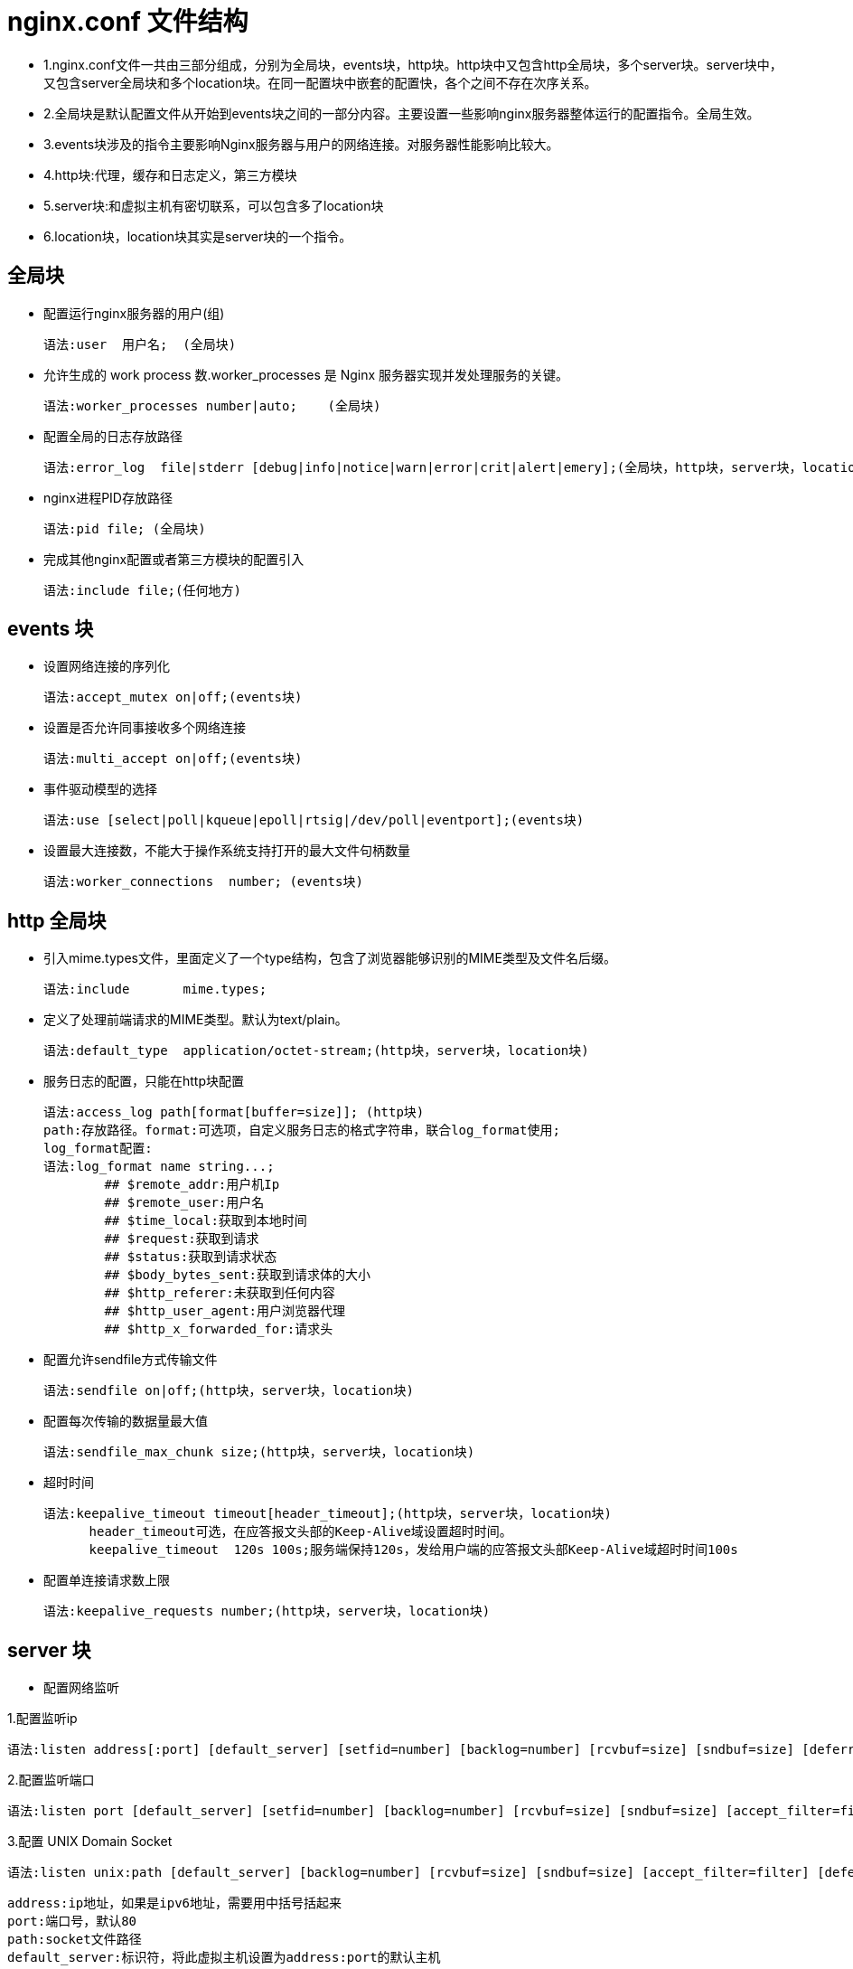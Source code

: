[[nginx-conf]]
= nginx.conf 文件结构

* 1.nginx.conf文件一共由三部分组成，分别为全局块，events块，http块。http块中又包含http全局块，多个server块。server块中，又包含server全局块和多个location块。在同一配置块中嵌套的配置快，各个之间不存在次序关系。
* 2.全局块是默认配置文件从开始到events块之间的一部分内容。主要设置一些影响nginx服务器整体运行的配置指令。全局生效。
* 3.events块涉及的指令主要影响Nginx服务器与用户的网络连接。对服务器性能影响比较大。
* 4.http块:代理，缓存和日志定义，第三方模块
* 5.server块:和虚拟主机有密切联系，可以包含多了location块
* 6.location块，location块其实是server块的一个指令。

[[nginx-overview-conf-global]]
== 全局块

* 配置运行nginx服务器的用户(组)

    语法:user  用户名;  (全局块)

* 允许生成的 work process 数.worker_processes 是 Nginx 服务器实现并发处理服务的关键。

    语法:worker_processes number|auto;    (全局块)

* 配置全局的日志存放路径

    语法:error_log  file|stderr [debug|info|notice|warn|error|crit|alert|emery];(全局块，http块，server块，location块)

* nginx进程PID存放路径

    语法:pid file; (全局块)

* 完成其他nginx配置或者第三方模块的配置引入

     语法:include file;(任何地方)

[[nginx-overview-conf-events]]
== events 块

* 设置网络连接的序列化

    语法:accept_mutex on|off;(events块)

* 设置是否允许同事接收多个网络连接

    语法:multi_accept on|off;(events块)

* 事件驱动模型的选择

    语法:use [select|poll|kqueue|epoll|rtsig|/dev/poll|eventport];(events块)

* 设置最大连接数，不能大于操作系统支持打开的最大文件句柄数量

    语法:worker_connections  number; (events块)

[[nginx-overview-conf-http]]
== http 全局块

* 引入mime.types文件，里面定义了一个type结构，包含了浏览器能够识别的MIME类型及文件名后缀。

    语法:include       mime.types;

* 定义了处理前端请求的MIME类型。默认为text/plain。

    语法:default_type  application/octet-stream;(http块，server块，location块)

* 服务日志的配置，只能在http块配置

    语法:access_log path[format[buffer=size]]; (http块)
    path:存放路径。format:可选项，自定义服务日志的格式字符串，联合log_format使用;
    log_format配置:
    语法:log_format name string...;
            ## $remote_addr:用户机Ip
            ## $remote_user:用户名
            ## $time_local:获取到本地时间
            ## $request:获取到请求
            ## $status:获取到请求状态
            ## $body_bytes_sent:获取到请求体的大小
            ## $http_referer:未获取到任何内容
            ## $http_user_agent:用户浏览器代理
            ## $http_x_forwarded_for:请求头

* 配置允许sendfile方式传输文件

    语法:sendfile on|off;(http块，server块，location块)

* 配置每次传输的数据量最大值

    语法:sendfile_max_chunk size;(http块，server块，location块)

* 超时时间

    语法:keepalive_timeout timeout[header_timeout];(http块，server块，location块)
          header_timeout可选，在应答报文头部的Keep-Alive域设置超时时间。
          keepalive_timeout  120s 100s;服务端保持120s，发给用户端的应答报文头部Keep-Alive域超时时间100s

* 配置单连接请求数上限

    语法:keepalive_requests number;(http块，server块，location块)

[[nginx-overview-conf-server]]
== server 块

* 配置网络监听

1.配置监听ip

    语法:listen address[:port] [default_server] [setfid=number] [backlog=number] [rcvbuf=size] [sndbuf=size] [deferred] [accept_filter=filter] [bind] [ssl];

2.配置监听端口

    语法:listen port [default_server] [setfid=number] [backlog=number] [rcvbuf=size] [sndbuf=size] [accept_filter=filter]  [deferred] [bind] [ipv6only=on|off] [ssl] ;

3.配置 UNIX Domain Socket

    语法:listen unix:path [default_server] [backlog=number] [rcvbuf=size] [sndbuf=size] [accept_filter=filter] [deferred] [bind] [ssl];

    address:ip地址，如果是ipv6地址，需要用中括号括起来
    port:端口号，默认80
    path:socket文件路径
    default_server:标识符，将此虚拟主机设置为address:port的默认主机
    setfid=number:监听socket关联路由表，目前只对FreeBSD起作用，不常用
    backlog=number:设置监听函数listen()最多允许多少网络连接同时处于挂起状态，FreeBSD默认-1，其他511
    rcvbuf=size:设置监听socket接受缓存区大小
    sndbuf=size:设置监听socket发生缓存区大小
    deferred:标识符，将accept()设置为Deferred模式
    accept_filter=filter:设置监听端口对请求过滤，被过滤的内容不能被接受和处理。
    bind:标识符，使用独立的bind()处理此address:port
    ssl:标识符，设置会话连接使用sll模式进行
    listen *:80|*:8000;监听所有的80和8000端口
    listen 192.168.1.10:8000;监听具体的ip和具体的端口上的连接
    listen 192.168.1.10;监听具体ip的所有端口的连接
    listen 8000;监听具体端口上的所有ip连接
    listen 192.168.1.10 default_server back_log=1024;设置192.168.1.10的连接请求默认由此虚拟主机处理，并且允许最多1024网络连接处于挂起状态。



* 基于名称的虚拟主机配置

    语法:server_name name...;
            name可以设置多个，以第一个为主，可以使用通配符，但只能用在三段字符串组成的首部或者尾部，可以使用正则表达式

* 基于ip的虚拟主机配置

    语法:server_name ip;

[[nginx-overview-conf-location]]
== location 块

* 前缀

    语法:location [ = | ~ | ~* |^~] uri{...}
            =:用于标准uri之前，要求严格匹配
            ~:用户表示uri包含表达式，并且区分大小写
            ~*:用户表示uri包含表达式，并且不区分大小写
            ^~:用于表示uri和请求字符串匹配度最高的location后，立即使用此location处理请求

* 根目录

    语法:root path;

* 更改location的URI

    语法:alias path;

* 设置网站默认首页

    语法:index file...;

* 设置网站错误页面

    语法:error_page code ... [=[response]] uri;

* 基于IP配置nginx的访问权限

    这两个指令可以在http块，server块或者location块中使用
    语法:allow address | CIDR |all
    语法:deny address | CIDR | all

* 基于密码配置nginx的访问权限

    语法:auth_basic string | off
    string:开启该认证功能，并配置验证时的指示信息
    语法:auth_basic_user_file file
    file为密码文件的绝对路径
    加密密码可以使用crypt()函数进行密码加密的格式，在linux下可以使用htpasswd命令生成
        htpasswd -c -d /uer/local/nginx/conf/pass_file
        auth_basic ***
        auth_basic_user_file /uer/local/nginx/conf/pass_file

[[nginx-overview-conf-example]]
== 实例

[source,xml]
----
   ############### 全局块开始 ###############


    ## 配置允许运行nginx的服务器的用户和用户组
    user  nobody nobody;

    ## 配置运行nginx进程生成的worker_processes数
    worker_processes  1;

    ## 配置nginx服务器运行对错误日志存放路径
    error_log  logs/error.log;

    ## 配置nginx服务器运行时的PID文件存放路径
    pid        logs/nginx.pid;


    ############### 全局块结束 ###############


    ############### events块开始 ###############

    events {
        # 配置事件驱动模型
        use epoll

        # 配置最大连接数
        worker_connections  1024;
    }

    ############### events块结束 ###############

    ############### http块开始 ###############

    http {

        ## 定义MIME-Type
        include       mime.types;
        default_type  application/octet-stream;

        ## 配置请求处理日志格式
        log_format  main  '$remote_addr - $remote_user [$time_local] "$request" '
                          '$status $body_bytes_sent "$http_referer" '
                          '"$http_user_agent" "$http_x_forwarded_for"';

        access_log  logs/access.log  main;

        ## 配置允许使用sendfile方式传输
        sendfile        on;
        #tcp_nopush     on;

        ## 配置连接超时时间
        keepalive_timeout  65;

        #gzip  on;

        ############### server块开始 ###############

        ## 配置虚拟主机myserver1
        server {
            ## 配置监听端口和主机名称(基于名称)
            listen       8081;
            server_name  myserver1;
            ## 配置请求处理日志存放路径
            access_log  logs/myweb/server1.log;;
            ## 配置网站错误页面
            error_page  404              /404.html;

            ## 配置处理server1/location1请求的location
            location /server1/location1 {
                root   /myweb;
                index  index-svr1-loc1.html index-svr1-loc1.htm;
            }

            ## 配置处理server2/location2请求的location

            location /server2/location2 {
                    root   /myweb;
                    index  index-svr1-loc2.html index-svr1-loc2.htm;
            }
        }

         ## 配置虚拟主机myserver2
         server {
             ## 配置监听端口和主机名称(基于名称)
             listen       8082;
             server_name  192.168.1.3;

             ## 配置请求处理日志存放路径
             access_log  logs/myweb/server2.log;

             ## 配置网站错误页面,对错误页面进行重定向。见下面配置
             error_page  404              /404.html;

             ## 配置处理server2/location1请求的location
             location /server1/location1 {
                 root   /myweb;
                 index  index-svr2-loc1.html index-svr2-loc1.htm;
             }

             ## 配置处理server2/location2请求的location
             location /svr2/loc2 {
                     ## 对location的URI进行更改
                     alias  /myweb/server2/location2/;
                     index  index-svr2-loc2.html index-svr2-loc2.htm;
             }

              location = /404.html {
                      ## 对location的URI进行更改
                      root  /myweb/;
                      index  404.html;
              }
         }
        ############### server块结束 ###############
    }
    ############### http块开始 ###############
----

在该实例中，`配置了两个虚拟主机myserver1` 和 `myserver2`,前者基于名称的，后者基于 `ip` 的。在每个虚拟主机里，又使用了不同的 `location` 块对不同的请求处理。主机 `myserver2` 除了对一般的请求进行处理外还对错误页面404.html做了定向配置。